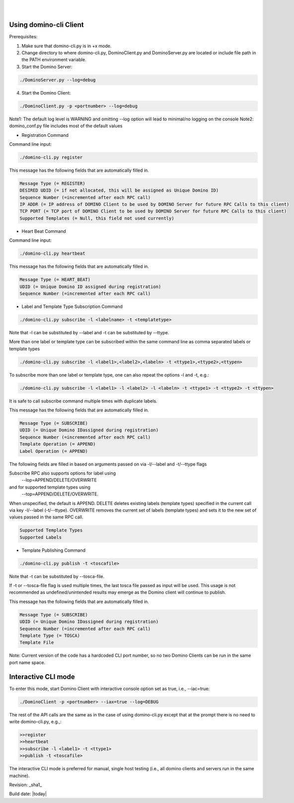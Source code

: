 .. This work is licensed under a Creative Commons Attribution 4.0 International License.
.. http://creativecommons.org/licenses/by/4.0

.. image:: ../etc/opnfv-logo.png
  :height: 40
  :width: 200
  :alt: OPNFV
  :align: left
.. these two pipes are to seperate the logo from the first title
|
|
Using domino-cli Client
=======================
Prerequisites:

1. Make sure that domino-cli.py is in +x mode.

2. Change directory to where domino-cli.py, DominoClient.py and DominoServer.py are located or include file path in the PATH environment variable.

3. Start the Domino Server:

.. code-block:: bash

  ./DominoServer.py --log=debug

4. Start the Domino Client:

.. code-block:: bash

  ./DominoClient.py -p <portnumber> --log=debug

Note1: The default log level is WARNING and omitting --log option will lead to minimal/no logging on the console
Note2: domino_conf.py file includes most of the default values

* Registration Command

Command line input:

.. code-block:: bash

  ./domino-cli.py register

This message has the following fields that are automatically filled in.

.. code-block:: bash

  Message Type (= REGISTER)
  DESIRED UDID (= if not allocated, this will be assigned as Unique Domino ID)
  Sequence Number (=incremented after each RPC call)
  IP ADDR (= IP address of DOMINO Client to be used by DOMINO Server for future RPC Calls to this client)
  TCP PORT (= TCP port of DOMINO Client to be used by DOMINO Server for future RPC Calls to this client)
  Supported Templates (= Null, this field not used currently)

* Heart Beat Command

Command line input:

.. code-block:: bash

  ./domino-cli.py heartbeat

This message has the following fields that are automatically filled in.

.. code-block:: bash

  Message Type (= HEART_BEAT)
  UDID (= Unique Domino ID assigned during registration)
  Sequence Number (=incremented after each RPC call)

* Label and Template Type Subscription Command

.. code-block:: bash

  ./domino-cli.py subscribe -l <labelname> -t <templatetype>

Note that -l can be substituted by --label and -t can be substituted by --ttype.

More than one label or template type can be subscribed within the same command line as comma separated labels or template types

.. code-block:: bash

  ./domino-cli.py subscribe -l <label1>,<label2>,<labeln> -t <ttype1>,<ttype2>,<ttypen>

To subscribe more than one label or template type, one can also repeat the options -l and -t, e.g.:

.. code-block:: bash

  ./domino-cli.py subscribe -l <label1> -l <label2> -l <labeln> -t <ttype1> -t <ttype2> -t <ttypen>

It is safe to call subscribe command multiple times with duplicate labels.

This message has the following fields that are automatically filled in.

.. code-block:: bash

  Message Type (= SUBSCRIBE)
  UDID (= Unique Domino IDassigned during registration)
  Sequence Number (=incremented after each RPC call)
  Template Operation (= APPEND)
  Label Operation (= APPEND)

The following fields are filled in based on arguments passed on via -l/--label and -t/--ttype flags

Subscribe RPC also supports options for label using
  --lop=APPEND/DELETE/OVERWRITE
and for supported template types using
  --top=APPEND/DELETE/OVERWRITE.
When unspecified, the default is APPEND.
DELETE deletes existing labels (template types) specified in the current call via key -l/--label (-t/--ttype).
OVERWRITE removes the current set of labels (template types) and sets it to the new set of values passed in the same RPC call.

.. code-block:: bash

  Supported Template Types
  Supported Labels

* Template Publishing Command

.. code-block:: bash

  ./domino-cli.py publish -t <toscafile>

Note that -t can be substituted by --tosca-file.

If -t or --tosca-file flag is used multiple times, the last tosca file passed as input will be used. This usage is not recommended as undefined/unintended results may emerge as the Domino client will continue to publish.

This message has the following fields that are automatically filled in.

.. code-block:: bash

  Message Type (= SUBSCRIBE)
  UDID (= Unique Domino IDassigned during registration)
  Sequence Number (=incremented after each RPC call)
  Template Type (= TOSCA)
  Template File

Note: Current version of the code has a hardcoded CLI port number, so no two Domino Clients can be run in the same port name space.

Interactive CLI mode
====================
To enter this mode, start Domino Client with interactive console option set as true, i.e., --iac=true:

.. code-block:: bash

  ./DominoClient -p <portnumber> --iax=true --log=DEBUG

The rest of the API calls are the same as in the case of using domino-cli.py except that at the prompt there is no need to write domino-cli.py, e.g.,:

.. code-block:: bash

  >>register
  >>heartbeat
  >>subscribe -l <label1> -t <ttype1>
  >>publish -t <toscafile>

The interactive CLI mode is preferred for manual, single host testing (i.e., all domino clients and servers run in the same machine).

Revision: _sha1_

Build date: |today|
